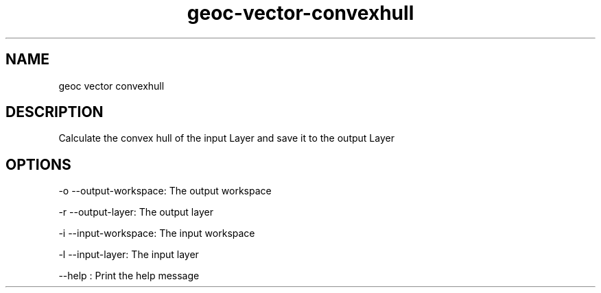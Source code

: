 .TH "geoc-vector-convexhull" "1" "5 May 2013" "version 0.1"
.SH NAME
geoc vector convexhull
.SH DESCRIPTION
Calculate the convex hull of the input Layer and save it to the output Layer
.SH OPTIONS
-o --output-workspace: The output workspace
.PP
-r --output-layer: The output layer
.PP
-i --input-workspace: The input workspace
.PP
-l --input-layer: The input layer
.PP
--help : Print the help message
.PP
